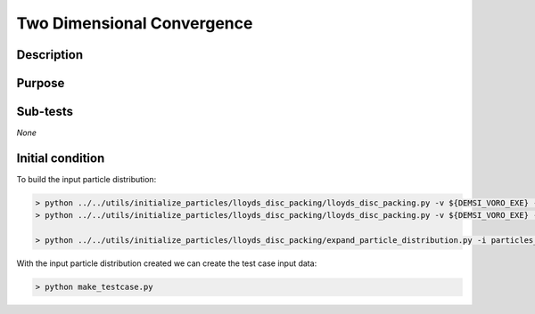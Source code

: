 Two Dimensional Convergence
===========================

Description
-----------

Purpose
-------

Sub-tests
---------

*None*


Initial condition
-----------------

To build the input particle distribution:

.. code::

   > python ../../utils/initialize_particles/lloyds_disc_packing/lloyds_disc_packing.py -v ${DEMSI_VORO_EXE} --x0 0.0 --x1 100000.0 --y0 0.0 --y1 100000.0 --r0 6000.0 --r1 4000.0
   > python ../../utils/initialize_particles/lloyds_disc_packing/lloyds_disc_packing.py -v ${DEMSI_VORO_EXE} --x0 0.0 --x1 100000.0 --y0 0.0 --y1 100000.0 --r0 11000.0 --r1 9000.0  

   > python ../../utils/initialize_particles/lloyds_disc_packing/expand_particle_distribution.py -i particles_in.nc -o particles_in_expand.nc --dx 1030000 --dy 1000000
   
With the input particle distribution created we can create the test case input data:

.. code::

   > python make_testcase.py
